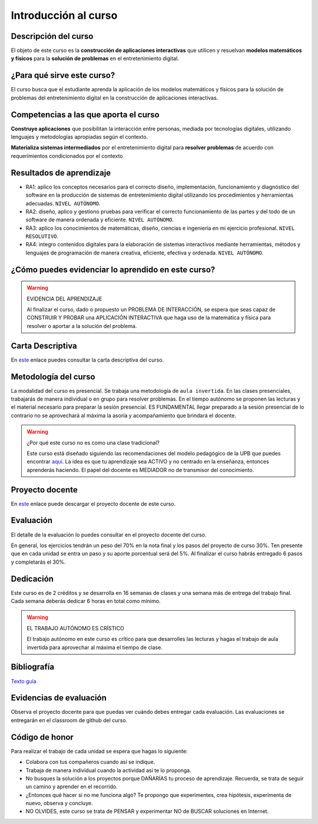 Introducción al curso
=======================

Descripción del curso
----------------------

El objeto de este curso es la **construcción de aplicaciones interactivas** 
que utilicen y resuelvan **modelos matemáticos y físicos** para la **solución de problemas** 
en el entretenimiento digital.

¿Para qué sirve este curso?
-----------------------------

El curso busca que el estudiante aprenda la aplicación de los modelos matemáticos 
y físicos para la solución de problemas del entretenimiento digital en la construcción 
de aplicaciones interactivas. 

Competencias a las que aporta el curso
---------------------------------------

**Construye aplicaciones** que posibilitan la interacción entre personas, mediada por 
tecnologías digitales, utilizando lenguajes y metodologías apropiadas según el contexto.

**Materializa sistemas intermediados** por el entretenimiento digital para 
**resolver problemas** de acuerdo con requerimientos condicionados por el contexto

Resultados de aprendizaje
---------------------------

* RA1: aplico los conceptos necesarios para el correcto diseño, implementación, funcionamiento y 
  diagnóstico del software en la producción de sistemas de entretenimiento digital 
  utilizando los procedimientos y herramientas adecuadas. ``NIVEL AUTÓNOMO``.
* RA2: diseño, aplico y gestiono pruebas para verificar el correcto funcionamiento de las partes 
  y del todo de un software de manera ordenada y eficiente. ``NIVEL AUTÓNOMO``.
* RA3: aplico los conocimientos de matemáticas, diseño, ciencias e ingeniería en mi ejercicio profesional.
  ``NIVEL RESOLUTIVO``.
* RA4: integro contenidos digitales para la elaboración de sistemas interactivos mediante herramientas, 
  métodos y lenguajes de programación de manera creativa, eficiente, efectiva y ordenada. 
  ``NIVEL AUTÓNOMO``.

¿Cómo puedes evidenciar lo aprendido en este curso?
-----------------------------------------------------

.. warning:: EVIDENCIA DEL APRENDIZAJE 

  Al finalizar el curso, dado o propuesto un PROBLEMA DE INTERACCIÓN, se espera que seas capaz 
  de CONSTRUIR Y PROBAR una APLICACIÓN INTERACTIVA que haga uso de la matemática y física 
  para resolver o aportar a la solución del problema.

Carta Descriptiva
-------------------

En `este <https://github.com/juanferfranco/SimulacionInteractivos/raw/main/docs/_static/carta2022-20.xlsm>`__ enlace puedes 
consultar la carta descriptiva del curso.

Metodología del curso
-----------------------------------

La modalidad del curso es presencial. Se trabaja una metodología de ``aula invertida``. 
En las clases presenciales, trabajarás de manera individual o en grupo para 
resolver problemas. En el tiempo autónomo se proponen las lecturas y el material necesario 
para preparar la sesión presencial. ES FUNDAMENTAL llegar preparado a la sesión 
presencial de lo contrario no se aprovechará al máxima la asoría y acompañamiento que 
brindará el docente.

.. warning:: ¿Por qué este curso no es como una clase tradicional?

  Este curso está diseñado siguiendo las recomendaciones del modelo pedagógico de la 
  UPB que puedes encontrar `aquí <https://www.upb.edu.co/es/documentos/doc-modelopedagogicoesn-lau-1464098892245.pdf>`__.
  La idea es que tu aprendizaje sea ACTIVO y no centrado en la enseñanza, entonces 
  aprenderás haciendo. El papel del docente es MEDIADOR no de transmisor del conocimiento.

Proyecto docente
-----------------

En `este <https://github.com/juanferfranco/SimulacionInteractivos/raw/main/docs/_static/FormatoPlaneacionSimulacion2023-10.xlsx>`__ 
enlace puede descargar el proyecto docente de este curso. 

Evaluación
-----------

El detalle de la evaluación lo puedes consultar en el proyecto docente del curso.

En general, los ejercicios tendrán un peso del 70% en la nota final y los pasos 
del proyecto de curso 30%. Ten presente que en cada unidad se entra un paso y 
su aporte porcentual será del 5%. Al finalizar el curso habrás entregado 6 pasos 
y completarás el 30%.

Dedicación
-----------

Este curso es de 2 créditos y se desarrolla en 16 semanas de clases y una semana 
más de entrega del trabajo final. Cada semana deberás dedicar 6 horas en total como 
mínimo.

.. warning:: EL TRABAJO AUTÓNOMO ES CRÍSTICO

  El trabajo autónomo en este curso es crítico para que desarrolles las lecturas 
  y hagas el trabajo de aula invertida para aprovechar al máxima el tiempo de clase.

Bibliografía
-------------

`Texto guía <https://natureofcodeunity.com/>`__

Evidencias de evaluación
-------------------------

Observa el proyecto docente para que puedas ver cuándo debes entregar cada 
evaluación. Las evaluaciones se entregarán en el classroom de github del curso.

Código de honor
-----------------

Para realizar el trabajo de cada unidad se espera que hagas lo siguiente:

* Colabora con tus compañeros cuando así se indique.
* Trabaja de manera individual cuando la actividad así te lo
  proponga.
* No busques la solución a los proyectos porque DAÑARÍAS tu
  proceso de aprendizaje. Recuerda, se trata de seguir un camino
  y aprender en el recorrido.
* ¿Entonces qué hacer si no me funciona algo? Te propongo que
  experimentes, crea hipótesis, experimenta de nuevo, observa y concluye.
* NO OLVIDES, este curso se trata de PENSAR y experimentar NO de
  BUSCAR soluciones en Internet.
